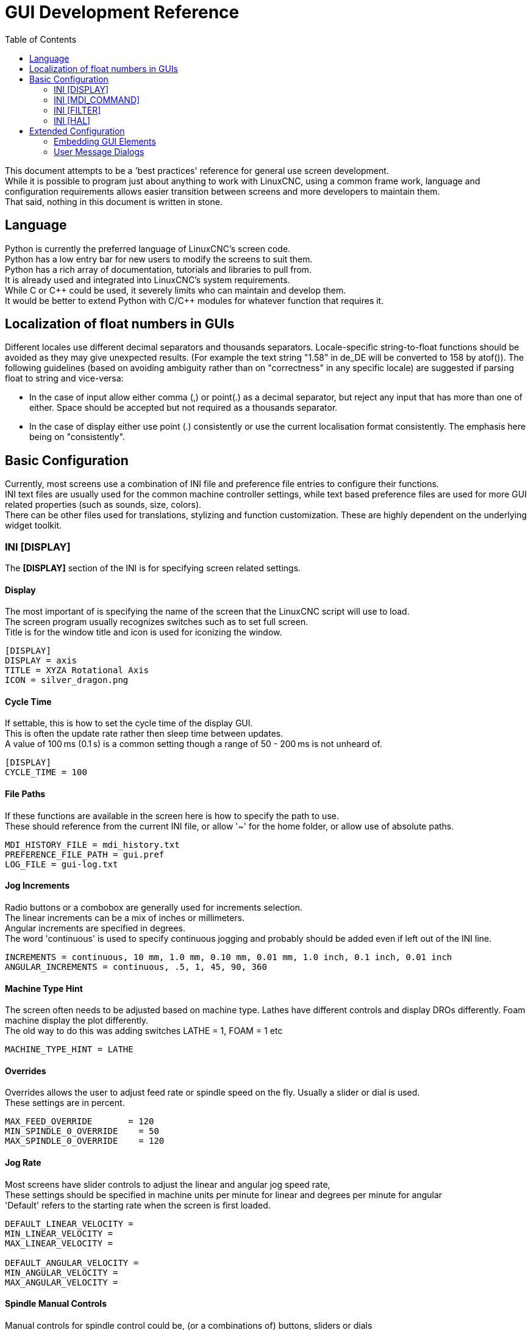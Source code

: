 :lang: en
:toc:

[[cha:gui-dev-reference]]
= GUI Development Reference

// Custom lang highlight
// must come after the doc title, to work around a bug in asciidoc 8.6.6
:ini: {basebackend@docbook:'':ini}
:hal: {basebackend@docbook:'':hal}
:ngc: {basebackend@docbook:'':ngc}
:css: {basebackend@docbook:'':css}

This document attempts to be a 'best practices' reference for general use screen development. +
While it is possible to program just about anything to work with LinuxCNC, using a common frame work,
language and configuration requirements allows easier transition between screens and more developers to maintain them. +
That said, nothing in this document is written in stone.

== Language
Python is currently the preferred language of LinuxCNC's screen code. +
Python has a low entry bar for new users to modify the screens to suit them. +
Python has a rich array of documentation, tutorials and libraries to pull from. +
It is already used and integrated into LinuxCNC's system requirements. +
While C or C\++ could be used, it severely limits who can maintain and develop them. +
It would be better to extend Python with C/C++ modules for whatever function that requires it.

== Localization of float numbers in GUIs
Different locales use different decimal separators and thousands separators. Locale-specific
string-to-float functions should be avoided as they may give unexpected results.
(For example the text string "1.58" in de_DE will be converted to 158 by atof()).
The following guidelines (based on avoiding ambiguity rather than on "correctness" in any specific locale)
are suggested if parsing float to string and vice-versa:

 * In the case of input allow either comma (,) or point(.) as a decimal separator, but reject any input that has more than one of either. Space should be accepted but not required as a thousands separator.
 * In the case of display either use point (.) consistently or use the current localisation format consistently. The emphasis here being on "consistently".

== Basic Configuration
Currently, most screens use a combination of INI file and preference file entries to configure their functions. +
INI text files are usually used for the common machine controller settings, while text based preference files
are used for more GUI related properties (such as sounds, size, colors). +
There can be other files used for translations, stylizing and function customization. These are highly dependent
on the underlying widget toolkit.

=== INI [DISPLAY]
The *[DISPLAY]* section of the INI is for specifying screen related settings. +

==== Display
The most important of is specifying the name of the screen that the LinuxCNC script will use to load. +
The screen program usually recognizes switches such as to set full screen. +
Title is for the window title and icon is used for iconizing the window.

[source,{ini}]
----
[DISPLAY]
DISPLAY = axis
TITLE = XYZA Rotational Axis
ICON = silver_dragon.png
----

==== Cycle Time
If settable, this is how to set the cycle time of the display GUI. +
This is often the update rate rather then sleep time between updates. +
A value of 100 ms (0.1 s) is a common setting though a range of 50 - 200 ms is not unheard of.

[source,{ini}]
----
[DISPLAY]
CYCLE_TIME = 100
----

==== File Paths
If these functions are available in the screen here is how to specify the path to use. +
These should reference from the current INI file, or allow '~' for the home folder, or allow use of absolute paths.

[source,{ini}]
----
MDI_HISTORY_FILE = mdi_history.txt
PREFERENCE_FILE_PATH = gui.pref
LOG_FILE = gui-log.txt
----

==== Jog Increments
Radio buttons or a combobox are generally used for increments selection. +
The linear increments can be a mix of inches or millimeters. +
Angular increments are specified in degrees. +
The word 'continuous' is used to specify continuous jogging and probably should be added even if left out of the INI line.

[source,{ini}]
----
INCREMENTS = continuous, 10 mm, 1.0 mm, 0.10 mm, 0.01 mm, 1.0 inch, 0.1 inch, 0.01 inch
ANGULAR_INCREMENTS = continuous, .5, 1, 45, 90, 360
----

==== Machine Type Hint
The screen often needs to be adjusted based on machine type. Lathes have different controls and display DROs
differently. Foam machine display the plot differently. +
The old way to do this was adding switches LATHE = 1, FOAM = 1 etc

[source,{ini}]
----
MACHINE_TYPE_HINT = LATHE
----

==== Overrides
Overrides allows the user to adjust feed rate or spindle speed on the fly. Usually a slider or dial is used. +
These settings are in percent.

[source,{ini}]
----
MAX_FEED_OVERRIDE       = 120
MIN_SPINDLE_0_OVERRIDE    = 50
MAX_SPINDLE_0_OVERRIDE    = 120
----

==== Jog Rate
Most screens have slider controls to adjust the linear and angular jog speed rate, +
These settings should be specified in machine units per minute for linear and degrees per minute for angular +
'Default' refers to the starting rate when the screen is first loaded.

[source,{ini}]
----
DEFAULT_LINEAR_VELOCITY =
MIN_LINEAR_VELOCITY =
MAX_LINEAR_VELOCITY =

DEFAULT_ANGULAR_VELOCITY =
MIN_ANGULAR_VELOCITY =
MAX_ANGULAR_VELOCITY =
----

==== Spindle Manual Controls
Manual controls for spindle control could be, (or a combinations of) buttons, sliders or dials +
You can set limits that are less then the what the machine controller can utilize by setting these entries. +
If your screen is capable of running multiple spindles, then should accept entries higher then the shown '_0_'.

[source,{ini}]
----
SPINDLE_INCREMENT = 100
DEFAULT_SPINDLE_0_SPEED = 500
MIN_SPINDLE_0_SPEED = 50
MAX_SPINDLE_0_SPEED = 1000
----

=== INI [MDI_COMMAND]
Some screens use buttons to run 'Macro' NGC commands. +
They can be specified like these compact examples. +
NGC commands separated by colons are run to completion before the next. +
The optional comma separates text for the button from the NGC code.

[source,{ini}]
----
[MDI_COMMAND_LIST]
MDI_COMMAND_MACRO0 = G0 Z25;X0 Y0;Z0, Goto\nUser\nZero
MDI_COMMAND_MACRO1 = G53 G0 Z0;G53 G0 X0 Y0,Goto\nMachn\nZero
----

=== INI [FILTER]
This section allows setting of what files are shown in the file chooser and
what filter programs will preprocess its output before sending it to LinuxCNC. +
The extensions follow this pattern: +
PROGRAM_EXTENSION = .extension,.extension2[space]Description of extensions +
The filter program definitions are such: +
filter extension = program to run

[source,{ini}]
----
[FILTER]
# Controls what programs are shown in the file manager:
PROGRAM_EXTENSION = .ngc,.nc,.tap G-Code File (*.ngc,*.nc,*.tap)
PROGRAM_EXTENSION = .png,.gif,.jpg Greyscale Depth Image
PROGRAM_EXTENSION = .py Python Script

# Maps data/source code file extensions to a special 'filter' program for the display/execution:
png = image-to-gcode
gif = image-to-gcode
jpg = image-to-gcode
py = python3
----

=== INI [HAL]
Most screens will need some HAL pins. They need to be connected after the screen creates them.

==== Postgui Halfile
These files should be run one after another in order, after all the GUI HAL pins have been made.

[source,{ini}]
----
[HAL]
POSTGUI_HALFILE = keypad_postgui.hal
POSTGUI_HALFILE = vfd_postgui.hal
----

==== Postgui Halcmd
These files should be run one after another in order, after all the POSTGUI files have been run.

[source,{ini}]
----
[HAL]
POSTGUI_HALCMD = show pin qt
POSTGUI_HALCMD = loadusr halmeter
----

== Extended Configuration

=== Embedding GUI Elements
Allowing users to build small panels independently, that can be embedded into the main screen
is a common and very useful customization. Some screens allow embedding of 3rd party foreign programs,
others only the native widget toolkit based panels. +
Usually these are embedded in tabs or side panel widgets. +
This is how to describe the optional title, loading command and location widget name: +

[source,{ini}]
----
EMBED_TAB_NAME=Vismach demo
EMBED_TAB_COMMAND=qtvcp vismach_mill_xyz
EMBED_TAB_LOCATION=tabWidget_utilities
----
=== User Message Dialogs
User dialogs are used for popping up import information (usually errors), that the user deems important. +
Some stay up till the problem is fixed, some require acknowledgement, others a yes/no choice. +
A HAL I/O pin would pop up the dialog, the dialog would reset the I/O pin and set any response output pins.

[source,{ini}]
----
[DISPLAY]
MESSAGE_BOLDTEXT = This is an information message
MESSAGE_TEXT = This is low priority
MESSAGE_DETAILS = press ok to clear
MESSAGE_TYPE = okdialog status
MESSAGE_PINNAME = bothtest
MESSAGE_ICON = INFO
----

This style gives multiple messages defined by a number. +
This example shows 3 possible messages based around a VFD error number.

[source,{ini}]
----
[DISPLAY]
MULTIMESSAGE_ID = VFD

MULTIMESSAGE_VFD_NUMBER = 1
MULTIMESSAGE_VFD_TYPE = okdialog status
MULTIMESSAGE_VFD_TITLE = VFD Error: 1
MULTIMESSAGE_VFD_TEXT = This is the longer text FOR MESSAGE NUMBER 1
MULTIMESSAGE_VFD_DETAILS = DETAILS for VFD error 1
MULTIMESSAGE_VFD_ICON = WARNING

MULTIMESSAGE_VFD_NUMBER = 2
MULTIMESSAGE_VFD_TYPE = nonedialog status
MULTIMESSAGE_VFD_TITLE = VFD Error: 2
MULTIMESSAGE_VFD_TEXT = This is the longer text FOR MESSAGE NUMBER 2
MULTIMESSAGE_VFD_DETAILS = DETAILS for VFD error 2
MULTIMESSAGE_VFD_ICON = INFO

MULTIMESSAGE_VFD_NUMBER = 3
MULTIMESSAGE_VFD_TYPE = status
MULTIMESSAGE_VFD_TITLE = VFD Error: 3
MULTIMESSAGE_VFD_TEXT = This is the longer text FOR Error MESSAGE NUMBER 3.
MULTIMESSAGE_VFD_DETAILS = We should do something about this message.
MULTIMESSAGE_VFD_ICON = WARNING
----
